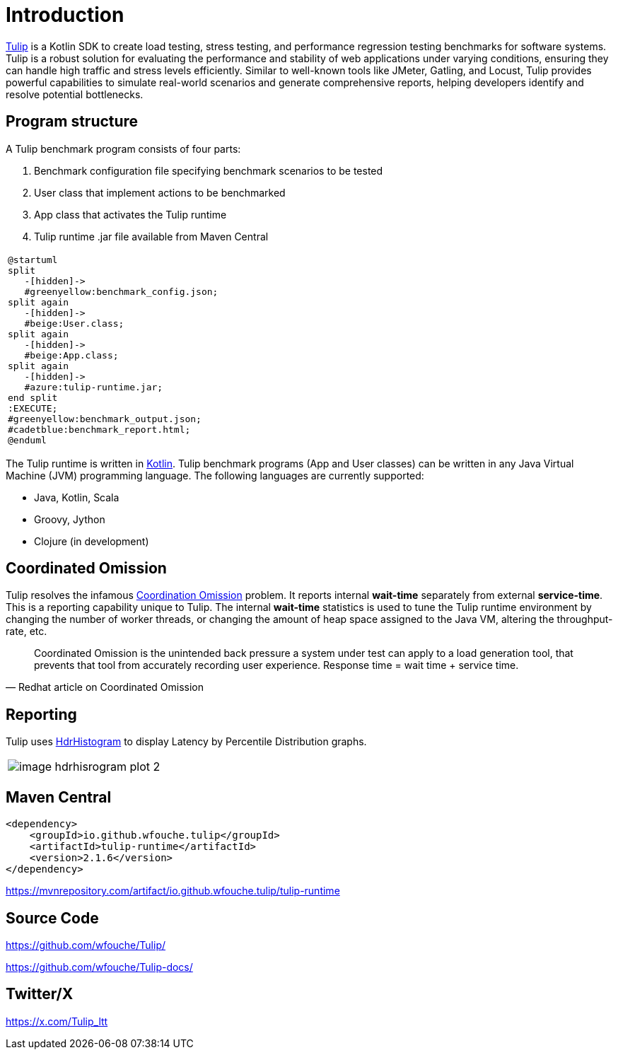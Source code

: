 = Introduction
:use-kroki: 1

https://github.com/wfouche/Tulip[Tulip] is a Kotlin SDK to create load testing, stress testing, and performance regression testing benchmarks for software systems.
Tulip is a robust solution for evaluating the performance and stability of web applications under varying conditions, ensuring they can handle high traffic and stress levels efficiently.
Similar to well-known tools like JMeter, Gatling, and Locust, Tulip provides powerful capabilities to simulate real-world scenarios and generate comprehensive reports, helping developers identify and resolve potential bottlenecks.

== Program structure

A Tulip benchmark program consists of four parts:

. Benchmark configuration file specifying benchmark scenarios to be tested
. User class that implement actions to be benchmarked
. App class that activates the Tulip runtime
. Tulip runtime .jar file available from Maven Central

ifeval::[{use-kroki} == 0]

[cols="1a"]
|===
|
image::diag0.svg[]
|===

endif::[]

ifeval::[{use-kroki} == 1]

[cols="1a"]
|===
|
[plantuml,diag0,svg]
----
@startuml
split
   -[hidden]->
   #greenyellow:benchmark_config.json;
split again
   -[hidden]->
   #beige:User.class;
split again
   -[hidden]->
   #beige:App.class;
split again
   -[hidden]->
   #azure:tulip-runtime.jar;
end split
:EXECUTE;
#greenyellow:benchmark_output.json;
#cadetblue:benchmark_report.html;
@enduml
----
|===

endif::[]

The Tulip runtime is written in https://kotlinlang.org/[Kotlin].
Tulip benchmark programs (App and User classes) can be written in any Java Virtual Machine (JVM) programming language.
The following languages are currently supported:

* Java, Kotlin, Scala
* Groovy, Jython
* Clojure (in development)

== Coordinated Omission

Tulip resolves the infamous https://redhatperf.github.io/post/coordinated-omission/[Coordination Omission] problem.
It reports internal *wait-time* separately from external *service-time*.
This is a reporting capability unique to Tulip. The internal *wait-time* statistics is used to tune the Tulip runtime environment by changing the number of worker threads, or changing the amount of heap space assigned to the Java VM, altering the throughput-rate, etc.

"Coordinated Omission is the unintended back pressure a system under test can apply to a load generation tool, that prevents that tool from accurately recording user experience. Response time = wait time + service time. "
-- Redhat article on Coordinated Omission

== Reporting

Tulip uses https://hdrhistogram.github.io/HdrHistogram/[HdrHistogram] to display Latency by Percentile Distribution graphs.

[cols="1a"]
|===
|
image::image-hdrhisrogram-plot-2.png[]
|===

== Maven Central

[source,xml]
----
<dependency>
    <groupId>io.github.wfouche.tulip</groupId>
    <artifactId>tulip-runtime</artifactId>
    <version>2.1.6</version>
</dependency>
----

https://mvnrepository.com/artifact/io.github.wfouche.tulip/tulip-runtime

== Source Code

https://github.com/wfouche/Tulip/

https://github.com/wfouche/Tulip-docs/

== Twitter/X

https://x.com/Tulip_ltt
